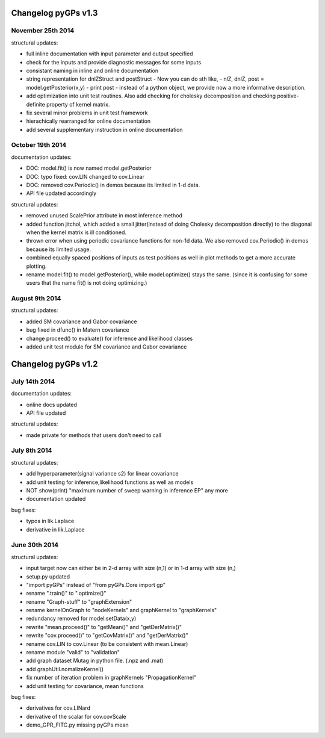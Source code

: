 Changelog pyGPs v1.3
=====================


November 25th 2014
----------------------------

structural updates:

- full inline documentation with input parameter and output specified
- check for the inputs and provide diagnostic messages for some inputs
- consistant naming in inline and online documentation
- string representation for dnlZStruct and postStruct 
  - Now you can do sth like,
  - nlZ, dnlZ, post = model.getPosterior(x,y)
  - print post
  - instead of a python object, we provide now a more informative description.
- add optimization into unit test routines. Also add checking for cholesky decomposition and checking positive-definite property of kernel matrix.
- fix several minor problems in unit test framework
- hierachically rearranged for online documentation
- add several supplementary instruction in online documentation


October 19th 2014
----------------


documentation updates:

- DOC: model.fit() is now named model.getPosterior
- DOC: typo fixed: cov.LIN changed to cov.Linear
- DOC: removed cov.Periodic() in demos because its limited in 1-d data.
- API file updated accordingly


structural updates:

- removed unused ScalePrior attribute in most inference method
- added function jitchol, which added a small jitter(instead of doing Cholesky decomposition directly) to the diagonal when the kernel matrix is ill conditioned.
- thrown error when using periodic covariance functions for non-1d data. We also removed cov.Periodic() in demos because its limited usage.
- combined equally spaced positions of inputs as test positions as well in plot methods to get a more accurate plotting.
- rename model.fit() to model.getPosterior(), while model.optimize() stays the same. (since it is confusing for some users that the name fit() is not doing optimizing.)


August 9th 2014
----------------


structural updates:

- added SM covariance and Gabor covariance
- bug fixed in dfunc() in Matern covariance
- change proceed() to evaluate() for inference and likelihood classes
- added unit test module for SM covariance and Gabor covariance





Changelog pyGPs v1.2
=====================


July 14th 2014
----------------

documentation updates:

- online docs updated
- API file updated

structural updates:

- made private for methods that users don't need to call



July 8th 2014
----------------

structural updates:

- add hyperparameter(signal variance s2) for linear covariance
- add unit testing for inference,likelihood functions as well as models
- NOT show(print) "maximum number of sweep warning in inference EP" any more
- documentation updated

bug fixes:

- typos in lik.Laplace
- derivative in lik.Laplace




June 30th 2014
----------------

structural updates:

- input target now can either be in 2-d array with size (n,1) or in 1-d array with size (n,)
- setup.py updated
- "import pyGPs" instead of "from pyGPs.Core import gp"
- rename ".train()" to ".optimize()"
- rename "Graph-stuff" to "graphExtension"
- rename kernelOnGraph to "nodeKernels" and graphKernel to "graphKernels"
- redundancy removed for model.setData(x,y)
- rewrite "mean.proceed()" to "getMean()" and "getDerMatrix()"
- rewrite "cov.proceed()" to "getCovMatrix()" and "getDerMatrix()"
- rename cov.LIN to cov.Linear (to be consistent with mean.Linear)
- rename module "valid" to "validation"
- add graph dataset Mutag in python file. (.npz and .mat)
- add graphUtil.nomalizeKernel()
- fix number of iteration problem in graphKernels "PropagationKernel"
- add unit testing for covariance, mean functions



bug fixes:

- derivatives for cov.LINard
- derivative of the scalar for cov.covScale
- demo_GPR_FITC.py missing pyGPs.mean






